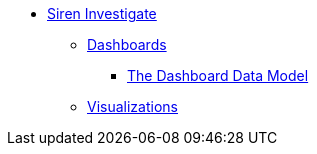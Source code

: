 * xref:siren-investigate.adoc[Siren Investigate]
** xref:dashboard.adoc[Dashboards]
*** xref:dashboard.adoc#_the_dashboard_data_model[The Dashboard Data Model]
** xref:visualizations.adoc[Visualizations]
